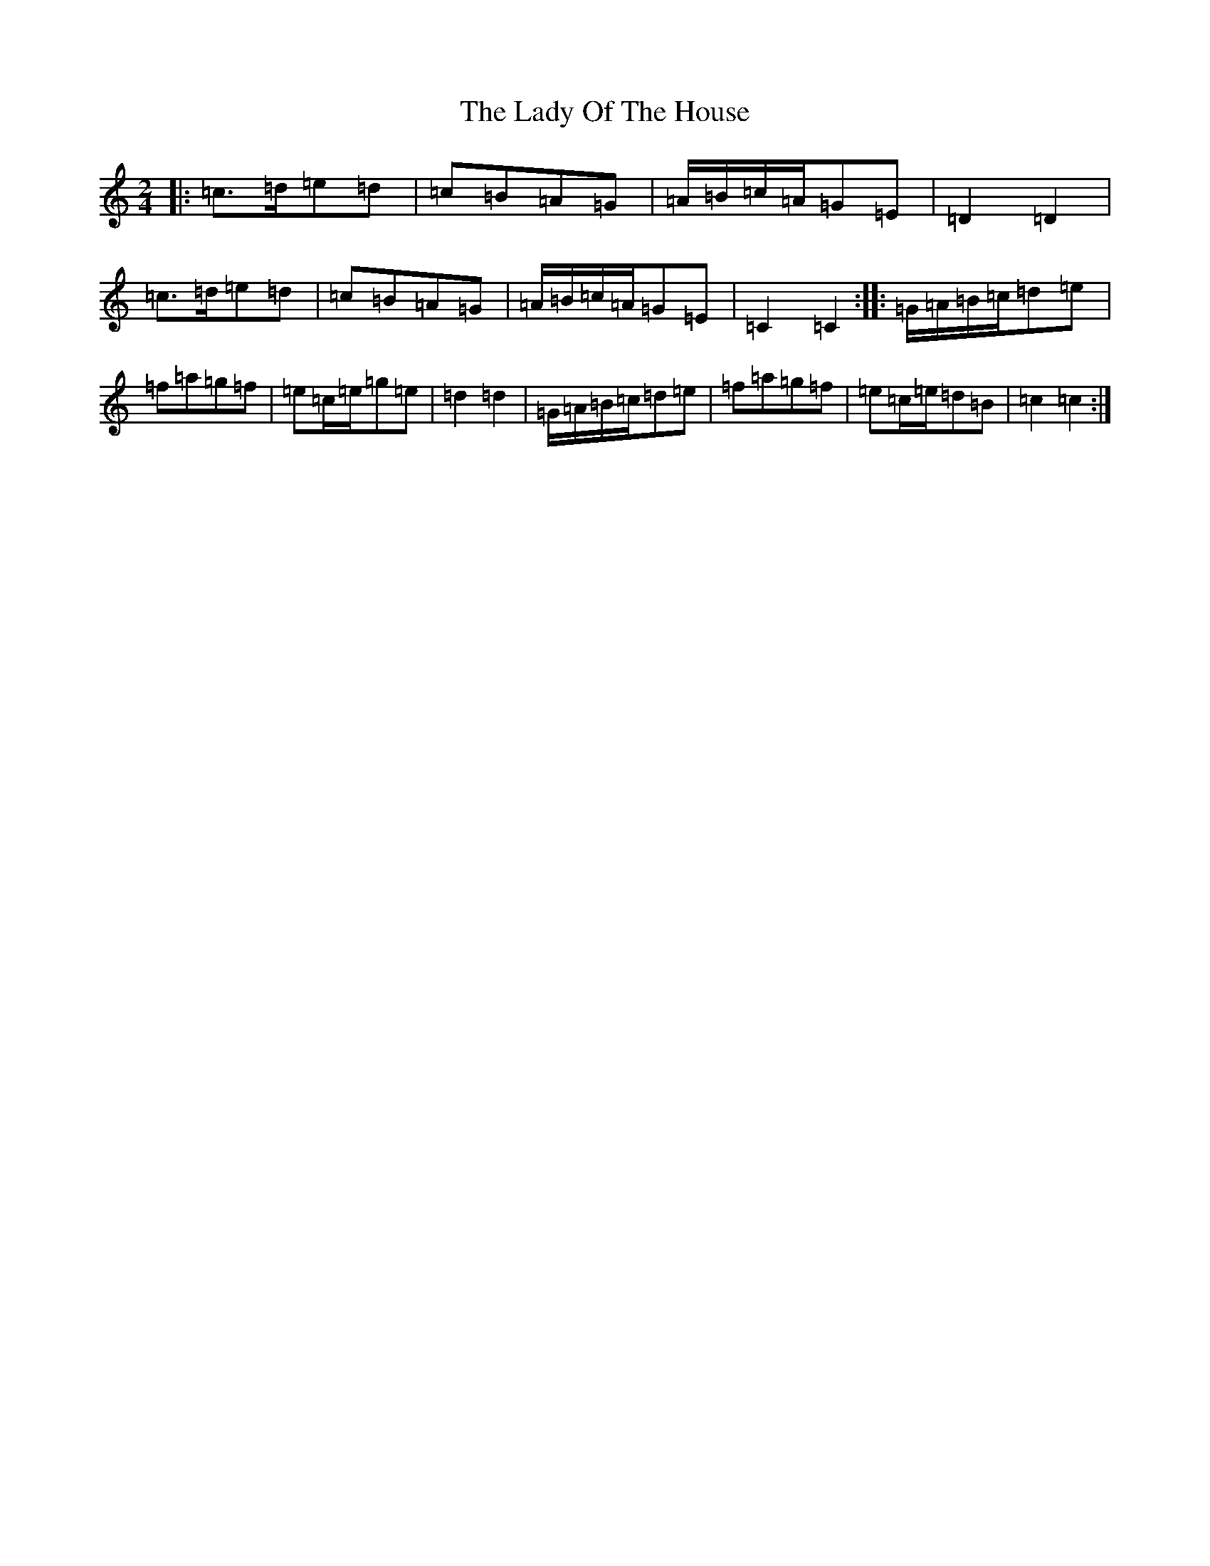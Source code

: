 X: 11138
T: Lady Of The House, The
S: https://thesession.org/tunes/13209#setting22902
R: polka
M:2/4
L:1/8
K: C Major
|:=c>=d=e=d|=c=B=A=G|=A/2=B/2=c/2=A/2=G=E|=D2=D2|=c>=d=e=d|=c=B=A=G|=A/2=B/2=c/2=A/2=G=E|=C2=C2:||:=G/2=A/2=B/2=c/2=d=e|=f=a=g=f|=e=c/2=e/2=g=e|=d2=d2|=G/2=A/2=B/2=c/2=d=e|=f=a=g=f|=e=c/2=e/2=d=B|=c2=c2:|